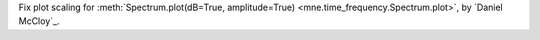 Fix plot scaling for :meth:`Spectrum.plot(dB=True, amplitude=True) <mne.time_frequency.Spectrum.plot>`, by `Daniel McCloy`_.
